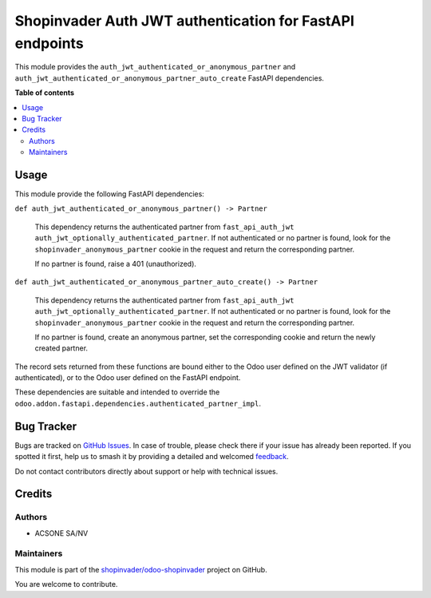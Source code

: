 =========================================================
Shopinvader Auth JWT authentication for FastAPI endpoints
=========================================================

.. 
   !!!!!!!!!!!!!!!!!!!!!!!!!!!!!!!!!!!!!!!!!!!!!!!!!!!!
   !! This file is generated by oca-gen-addon-readme !!
   !! changes will be overwritten.                   !!
   !!!!!!!!!!!!!!!!!!!!!!!!!!!!!!!!!!!!!!!!!!!!!!!!!!!!
   !! source digest: sha256:fc4cfada09f670784b9f9e79fd78801b959d47de702ca87732094c02c4e882eb
   !!!!!!!!!!!!!!!!!!!!!!!!!!!!!!!!!!!!!!!!!!!!!!!!!!!!

.. |badge1| image:: https://img.shields.io/badge/maturity-Beta-yellow.png
    :target: https://odoo-community.org/page/development-status
    :alt: Beta
.. |badge2| image:: https://img.shields.io/badge/licence-LGPL--3-blue.png
    :target: http://www.gnu.org/licenses/lgpl-3.0-standalone.html
    :alt: License: LGPL-3
.. |badge3| image:: https://img.shields.io/badge/github-shopinvader%2Fodoo--shopinvader-lightgray.png?logo=github
    :target: https://github.com/shopinvader/odoo-shopinvader/tree/16.0/shopinvader_fastapi_auth_jwt
    :alt: shopinvader/odoo-shopinvader

|badge1| |badge2| |badge3|

This module provides the ``auth_jwt_authenticated_or_anonymous_partner`` and
``auth_jwt_authenticated_or_anonymous_partner_auto_create`` FastAPI dependencies.

**Table of contents**

.. contents::
   :local:

Usage
=====

This module provide the following FastAPI dependencies:

``def auth_jwt_authenticated_or_anonymous_partner() -> Partner``

  This dependency returns the authenticated partner from ``fast_api_auth_jwt``
  ``auth_jwt_optionally_authenticated_partner``. If not authenticated or no partner is
  found, look for the ``shopinvader_anonymous_partner`` cookie in the request and return
  the corresponding partner.

  If no partner is found, raise a 401 (unauthorized).

``def auth_jwt_authenticated_or_anonymous_partner_auto_create() -> Partner``

  This dependency returns the authenticated partner from ``fast_api_auth_jwt``
  ``auth_jwt_optionally_authenticated_partner``. If not authenticated or no partner is
  found, look for the ``shopinvader_anonymous_partner`` cookie in the request and return
  the corresponding partner.

  If no partner is found, create an anonymous partner, set the corresponding cookie and
  return the newly created partner.

The record sets returned from these functions are bound either to the Odoo user defined
on the JWT validator (if authenticated), or to the Odoo user defined on the FastAPI
endpoint.

These dependencies are suitable and intended to override the
``odoo.addon.fastapi.dependencies.authenticated_partner_impl``.

Bug Tracker
===========

Bugs are tracked on `GitHub Issues <https://github.com/shopinvader/odoo-shopinvader/issues>`_.
In case of trouble, please check there if your issue has already been reported.
If you spotted it first, help us to smash it by providing a detailed and welcomed
`feedback <https://github.com/shopinvader/odoo-shopinvader/issues/new?body=module:%20shopinvader_fastapi_auth_jwt%0Aversion:%2016.0%0A%0A**Steps%20to%20reproduce**%0A-%20...%0A%0A**Current%20behavior**%0A%0A**Expected%20behavior**>`_.

Do not contact contributors directly about support or help with technical issues.

Credits
=======

Authors
~~~~~~~

* ACSONE SA/NV

Maintainers
~~~~~~~~~~~

This module is part of the `shopinvader/odoo-shopinvader <https://github.com/shopinvader/odoo-shopinvader/tree/16.0/shopinvader_fastapi_auth_jwt>`_ project on GitHub.

You are welcome to contribute.
